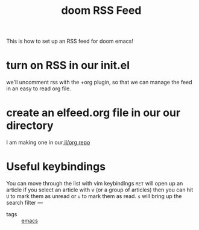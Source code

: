 #+title: doom RSS Feed

This is how to set up an RSS feed for doom emacs!

* turn on RSS in our init.el
we'll uncomment rss with the +org plugin, so that we can manage the feed in an easy to read org file.
* create an elfeed.org file in our our directory
I am making one in our[[https://github.com/ii/org][ ii/org repo]]

* Useful keybindings
You can move through the list with vim keybindings
=RET= will open up an article
if you select an article with v (or a group of articles) then you can hit ~U~ to mark them as unread or ~u~ to mark them as read.
~s~ will bring up the search filter
---
- tags :: [[file:20210217151540-emacs.org][emacs]]
